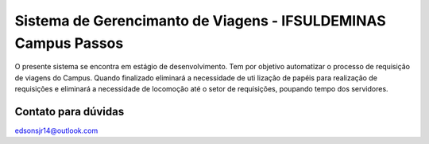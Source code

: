 ###################
Sistema de Gerencimanto de Viagens - IFSULDEMINAS Campus Passos
###################

O presente sistema se encontra em estágio de desenvolvimento. Tem por objetivo automatizar o
processo de requisição de viagens do Campus. Quando finalizado eliminará a necessidade de uti
lização de papéis para realização de requisições e eliminará a necessidade de locomoção até o 
setor de requisições, poupando tempo dos servidores.

*******************
Contato para dúvidas
*******************
edsonsjr14@outlook.com
